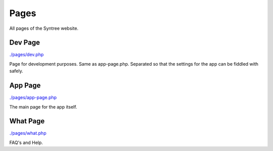 Pages
==================================================
All pages of the Syntree website.



Dev Page
--------------------------------------------------
`./pages/dev.php <./pages/dev.php>`_

Page for development purposes. Same as app-page.php. Separated so that the settings for the app can be fiddled with safely.

App Page
--------------------------------------------------
`./pages/app-page.php <./pages/app-page.php>`_

The main page for the app itself.

What Page
--------------------------------------------------
`./pages/what.php <./pages/what.php>`_

FAQ's and Help.

